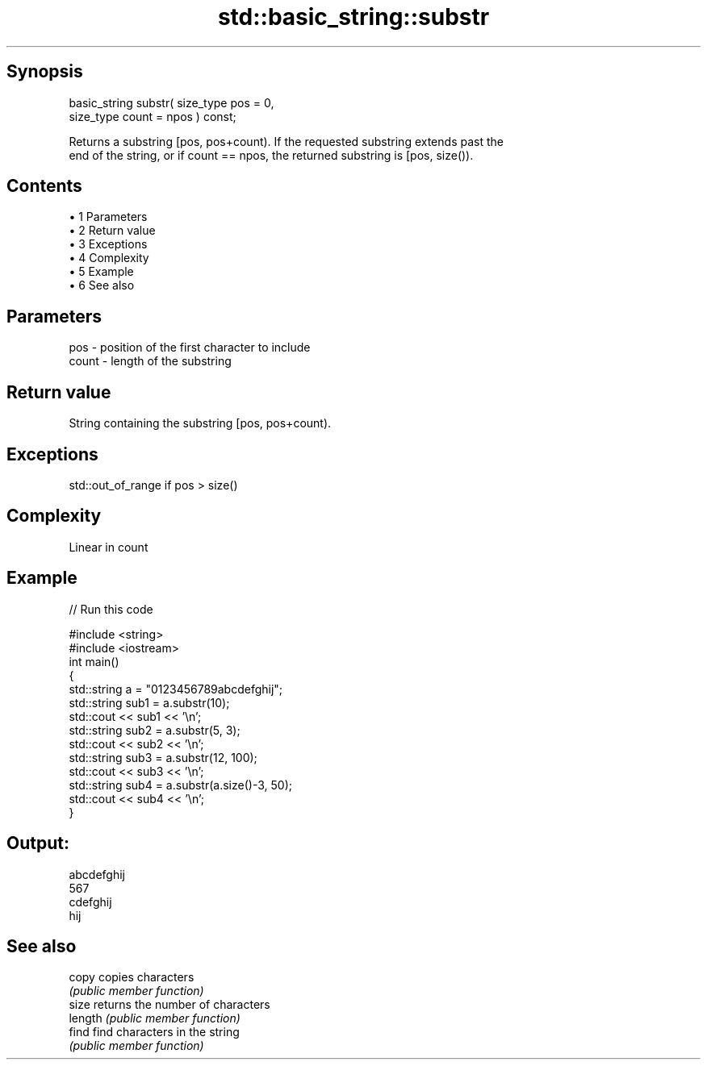 .TH std::basic_string::substr 3 "Apr 19 2014" "1.0.0" "C++ Standard Libary"
.SH Synopsis
   basic_string substr( size_type pos = 0,
                        size_type count = npos ) const;

   Returns a substring [pos, pos+count). If the requested substring extends past the
   end of the string, or if count == npos, the returned substring is [pos, size()).

.SH Contents

     • 1 Parameters
     • 2 Return value
     • 3 Exceptions
     • 4 Complexity
     • 5 Example
     • 6 See also

.SH Parameters

   pos   - position of the first character to include
   count - length of the substring

.SH Return value

   String containing the substring [pos, pos+count).

.SH Exceptions

   std::out_of_range if pos > size()

.SH Complexity

   Linear in count

.SH Example

   
// Run this code

 #include <string>
 #include <iostream>
  
 int main()
 {
     std::string a = "0123456789abcdefghij";
  
     std::string sub1 = a.substr(10);
     std::cout << sub1 << '\\n';
  
     std::string sub2 = a.substr(5, 3);
     std::cout << sub2 << '\\n';
  
     std::string sub3 = a.substr(12, 100);
     std::cout << sub3 << '\\n';
  
     std::string sub4 = a.substr(a.size()-3, 50);
     std::cout << sub4 << '\\n';
 }

.SH Output:

 abcdefghij
 567
 cdefghij
 hij

.SH See also

   copy   copies characters
          \fI(public member function)\fP
   size   returns the number of characters
   length \fI(public member function)\fP
   find   find characters in the string
          \fI(public member function)\fP
